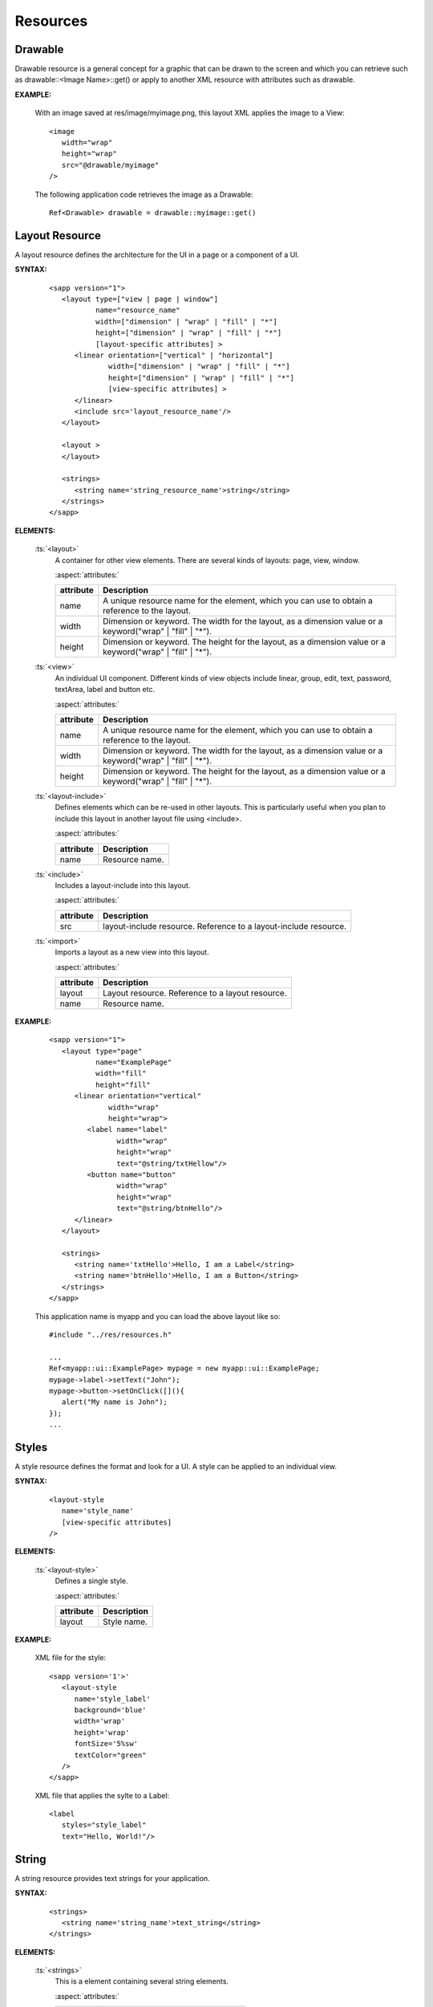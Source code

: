 
.. _slib_basic_resources:

======================
Resources
======================

Drawable
=========

Drawable resource is a general concept for a graphic that can be drawn to the screen and which you can retrieve such as drawable::<Image Name>::get() or 
apply to another XML resource with attributes such as drawable.

**EXAMPLE:**

 With an image saved at res/image/myimage.png, this layout XML applies the image to a View:

 ::

   <image
      width="wrap"
      height="wrap"
      src="@drawable/myimage"
   />


 The following application code retrieves the image as a Drawable:

 ::

   Ref<Drawable> drawable = drawable::myimage::get()

Layout Resource
================

A layout resource defines the architecture for the UI in a page or a component of a UI.

**SYNTAX:**

 ::

   <sapp version="1">
      <layout type=["view | page | window"]
              name="resource_name"
              width=["dimension" | "wrap" | "fill" | "*"]
              height=["dimension" | "wrap" | "fill" | "*"]
              [layout-specific attributes] >
         <linear orientation=["vertical" | "horizontal"]
                 width=["dimension" | "wrap" | "fill" | "*"]
                 height=["dimension" | "wrap" | "fill" | "*"]
                 [view-specific attributes] >
         </linear>
         <include src='layout_resource_name'/>
      </layout>

      <layout >
      </layout>

      <strings>
         <string name='string_resource_name'>string</string>
      </strings>
   </sapp>

**ELEMENTS:**

 :ts:`<layout>`
   A container for other view elements. There are several kinds of layouts: page, view, window.

   :aspect:`attributes:`

   ============== =====================================================================================================
   attribute      Description
   ============== =====================================================================================================
   name           A unique resource name for the element, which you can use to obtain a reference to the layout.
   width          Dimension or keyword. The width for the layout, as a dimension value or a keyword("wrap" | "fill" | "*").
   height         Dimension or keyword. The height for the layout, as a dimension value or a keyword("wrap" | "fill" | "*").
   ============== =====================================================================================================

 :ts:`<view>`
   An individual UI component. Different kinds of view objects include linear, group, edit, text, password, textArea, label and button etc.

   :aspect:`attributes:`

   ============== =====================================================================================================
   attribute      Description
   ============== =====================================================================================================
   name           A unique resource name for the element, which you can use to obtain a reference to the layout.
   width          Dimension or keyword. The width for the layout, as a dimension value or a keyword("wrap" | "fill" | "*").
   height         Dimension or keyword. The height for the layout, as a dimension value or a keyword("wrap" | "fill" | "*").
   ============== =====================================================================================================

 :ts:`<layout-include>`
   Defines elements which can be re-used in other layouts. 
   This is particularly useful when you plan to include this layout in another layout file using <include>.

   :aspect:`attributes:`

   ============== =====================================================================================================
   attribute      Description
   ============== =====================================================================================================
   name           Resource name.
   ============== =====================================================================================================

 :ts:`<include>`
   Includes a layout-include into this layout.

   :aspect:`attributes:`

   ============== =====================================================================================================
   attribute      Description
   ============== =====================================================================================================
   src            layout-include resource. Reference to a layout-include resource.
   ============== =====================================================================================================

 :ts:`<import>`
   Imports a layout as a new view into this layout.

   :aspect:`attributes:`

   ============== =====================================================================================================
   attribute      Description
   ============== =====================================================================================================
   layout         Layout resource. Reference to a layout resource.
   name           Resource name.
   ============== =====================================================================================================

**EXAMPLE:**

 ::

   <sapp version="1">
      <layout type="page"
              name="ExamplePage"
              width="fill"
              height="fill"
         <linear orientation="vertical"
                 width="wrap"
                 height="wrap">
            <label name="label"
                   width="wrap"
                   height="wrap"
                   text="@string/txtHellow"/>
            <button name="button"
                   width="wrap"
                   height="wrap"
                   text="@string/btnHello"/>
         </linear>
      </layout>

      <strings>
         <string name='txtHello'>Hello, I am a Label</string>
         <string name='btnHello'>Hello, I am a Button</string>
      </strings>
   </sapp>

 This application name is myapp and you can load the above layout like so:

 ::

   #include "../res/resources.h"
   
   ...
   Ref<myapp::ui::ExamplePage> mypage = new myapp::ui::ExamplePage;
   mypage->label->setText("John");
   mypage->button->setOnClick([](){
      alert("My name is John");
   });
   ...


Styles
================

A style resource defines the format and look for a UI. A style can be applied to an individual view.

**SYNTAX:**

 ::

   <layout-style
      name='style_name'
      [view-specific attributes]
   />

**ELEMENTS:**

 :ts:`<layout-style>`
   Defines a single style.

   :aspect:`attributes:`

   ============== =====================================================================================================
   attribute      Description
   ============== =====================================================================================================
   layout         Style name.
   ============== =====================================================================================================

**EXAMPLE:**

 XML file for the style:

 ::

   <sapp version='1'>'
      <layout-style
         name='style_label'
         background='blue'
         width='wrap'
         height='wrap'
         fontSize='5%sw'
         textColor="green"
      />
   </sapp>

 XML file that applies the sylte to a Label:

 ::

   <label
      styles="style_label"
      text="Hello, World!"/>

String
================

A string resource provides text strings for your application.

**SYNTAX:**

 ::

    <strings>
       <string name='string_name'>text_string</string>
    </strings>

**ELEMENTS:**

 :ts:`<strings>`
   This is a element containing several string elements.

   :aspect:`attributes:`

   ============== =====================================================================================================
   attribute      Description
   ============== =====================================================================================================
   locale         Defines the language for this strings
   ============== =====================================================================================================

 :ts:`<string>`
   A string element.

   :aspect:`attributes:`

   ============== =====================================================================================================
   attribute      Description
   ============== =====================================================================================================
   name           Name for this string.
   locale         Defines the language for this string.
   ============== =====================================================================================================

**EXAMPLE:**

 ::

   <strings>
      <string name='hello'>Hello!</string>
   </strings>

 This layout XML applies a string to a View:

 ::

   <label
      width="wrap"
      height="wrap"
      text="@string/hello"/>

 If you need to format your strings using String::format(String& szFormat) then you can do so by 
 putting your format arguments in the string resource.

 ::

   <string name="welcome_messages">Hello, %s! You have %d new messages.</string>

 You can format the string with arguments from your application like this:

 ::

   //This application name is myapp.
   String text = String::format(mayapp::string::welcome_messages::get(), userName, mailCount);

Dimension
==========

   ============== =====================================================================================================
   attribute      Description
   ============== =====================================================================================================
   px             Corresponds to actual pixels on the screen.
   sw             100%sw is equal to the screen width.
   sh             100%sh is equal to the screen height.
   smin           100%smin is equal to the smaller of the screen width and the screen height. 
   smax           100%smax is euqal to the greater of the screen width and the screen height.
   vw             100%vw is equal to the viewport width.
   vh             100%vh is equal to the viewport height.
   vmin           100%vmin is equal to the smaller of the viewport width and the viewport height.
   vmax           100%vmax is equal to the greater of the viewport width and the viewport height.
   sp             Scale-independent Pixels - It is scaled by the its containing page's value of 'sp'.
   fill           The view should be as big as its parent.
   wrap           The view should be only big enough to enclose its content.
   ============== =====================================================================================================


   **Example**

::

   <sapp version='1'>
      <layout type='page'
         sp='1%sw'
         name='MyPage'>
         <linear width='wrap'
            height='wrap'
            orientation='vertical'
            centerHorizontal='true'
            centerVertical='true'>
            <button name='button1'
               width='10sp'
               height='3sp'
               text='Tap me!'
               marginBottom='5%sh'/>
            <button name='button2'
               width='10sw'
               height='3sw'
               text="Tap me!"/>
            <button name='button3'
               width='12vw'
               height='5vmin'
               text="Tap me!"/>
          </linear>
      </layout>
   </sapp>